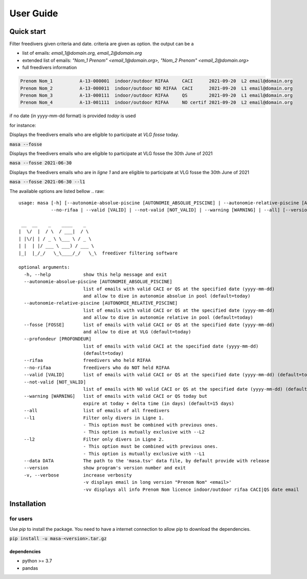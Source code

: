 .. masa filter MASA freedivers

.. _user_guide:

**********
User Guide
**********


Quick start
***********

Filter freedivers given criteria and date. criteria are given as option.
the output can be a

* list of emails: *email_1@domain.org, email_2@domain.org*
* extended list of emails: *"Nom_1 Prenom" <email_1@domain.org>, "Nom_2 Prenom" <email_2@domain.org>*
* full freedivers information

.. code-block:: text

    Prenom Nom_1          A-13-000001  indoor/outdoor RIFAA     CACI      2021-09-20  L2 email@domain.org
    Prenom Nom_2          A-13-000011  indoor/outdoor NO RIFAA  CACI      2021-09-20  L1 email@domain.org
    Prenom Nom_3          A-13-000111  indoor/outdoor RIFAA     QS        2021-09-20  L1 email@domain.org
    Prenom Nom_4          A-13-001111  indoor/outdoor RIFAA     NO certif 2021-09-20  L2 email@domain.org

if no date (in yyyy-mm-dd format) is provided *today* is used

for instance:

Displays the freedivers emails who are eligible to participate at *VLG fosse* today.

:code:`masa --fosse`

Displays the freedivers emails who are eligible to participate at VLG fosse the 30th June of 2021

:code:`masa --fosse 2021-06-30`

Displays the freedivers emails who are in *ligne 1* and are eligible to participate at VLG fosse the 30th June of 2021

:code:`masa --fosse 2021-06-30 --l1`



The available options are listed bellow
.. raw::

    usage: masa [-h] [--autonomie-absolue-piscine [AUTONOMIE_ABSOLUE_PISCINE] | --autonomie-relative-piscine [AUTONOMIE_RELATIVE_PISCINE] | --fosse [FOSSE] | --rifaa |
                --no-rifaa | --valid [VALID] | --not-valid [NOT_VALID] | --warning [WARNING] | --all] [--version] [-v]

     __  __    _    ____    _
    |  \/  |  / \  / ___|  / \
    | |\/| | / _ \ \___ \ / _ \
    | |  | |/ ___ \ ___) / ___ \
    |_|  |_/_/   \_\____/_/   \_\  freediver filtering software

    optional arguments:
      -h, --help            show this help message and exit
      --autonomie-absolue-piscine [AUTONOMIE_ABSOLUE_PISCINE]
                            list of emails with valid CACI or QS at the specified date (yyyy-mm-dd)
                            and allow to dive in autonomie absolue in pool (default=today)
      --autonomie-relative-piscine [AUTONOMIE_RELATIVE_PISCINE]
                            list of emails with valid CACI or QS at the specified date (yyyy-mm-dd)
                            and allow to dive in autonomie relative in pool (default=today)
      --fosse [FOSSE]       list of emails with valid CACI or QS at the specified date (yyyy-mm-dd)
                            and allow to dive at VLG (default=today)
      --profondeur [PROFONDEUR]
                            list of emails with valid CACI at the specified date (yyyy-mm-dd)
                            (default=today)
      --rifaa               freedivers who held RIFAA
      --no-rifaa            freedivers who do NOT held RIFAA
      --valid [VALID]       list of emails with valid CACI or QS at the specified date (yyyy-mm-dd) (default=today)
      --not-valid [NOT_VALID]
                            list of emails with NO valid CACI or QS at the specified date (yyyy-mm-dd) (default=today)
      --warning [WARNING]   list of emails with valid CACI or QS today but
                            expire at today + delta time (in days) (default=15 days)
      --all                 list of emails of all freedivers
      --l1                  Filter only divers in Ligne 1.
                            - This option must be combined with previous ones.
                            - This option is mutually exclusive with --L2
      --l2                  Filter only divers in Ligne 2.
                            - This option must be combined with previous ones.
                            - This option is mutually exclusive with --L1
      --data DATA           The path to the 'masa.tsv' data file, by default provide with release
      --version             show program's version number and exit
      -v, --verbose         increase verbosity
                            -v displays email in long version "Prenom Nom" <email>'
                            -vv displays all info Prenom Nom licence indoor/outdoor rifaa CACI|QS date email


Installation
************

for users
=========

Use *pip* to install the package.
You need to have a internet connection to allow pip to download the dependencies.

:code:`pip install -u masa-<version>.tar.gz`

dependencies
------------

* python >= 3.7
* pandas
